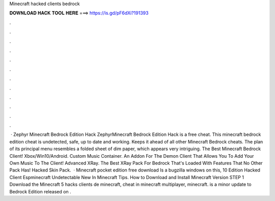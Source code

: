 Minecraft hacked clients bedrock

𝐃𝐎𝐖𝐍𝐋𝐎𝐀𝐃 𝐇𝐀𝐂𝐊 𝐓𝐎𝐎𝐋 𝐇𝐄𝐑𝐄 ===> https://is.gd/pF6dXi?191393

.

.

.

.

.

.

.

.

.

.

.

.

 · Zephyr Minecraft Bedrock Edition Hack ZephyrMinecraft Bedrock Edition Hack is a free cheat. This minecraft bedrock edition cheat is undetected, safe, up to date and working. Keeps it ahead of all other Minecraft Bedrock cheats. The plan of its principal menu resembles a folded sheet of dim paper, which appears very intriguing. The Best Minecraft Bedrock Client! Xbox/Win10/Android. Custom Music Container. An Addon For The Demon Client That Allows You To Add Your Own Music To The Client! Advanced XRay. The Best XRay Pack For Bedrock That's Loaded With Features That No Other Pack Has! Hacked Skin Pack.  · Minecraft pocket edition free download Is a bugzilla windows on this, 10 Edition Hacked Client Espminecraft Undetectable New In Minecraft Tips. How to Download and Install Minecraft Version STEP 1 Download the Minecraft 5 hacks clients de minecraft, cheat in minecraft multiplayer, minecraft. is a minor update to Bedrock Edition released on .